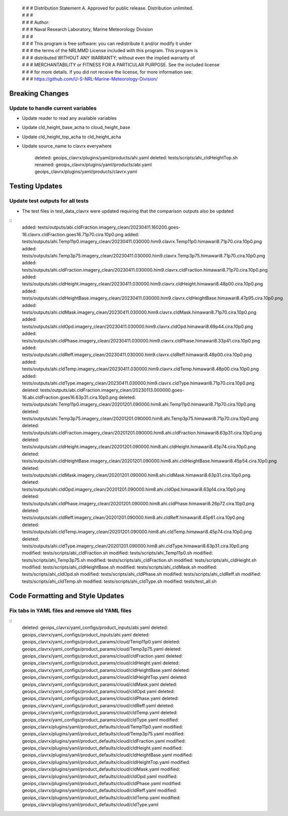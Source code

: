  | # # # Distribution Statement A. Approved for public release. Distribution unlimited.
 | # # #
 | # # # Author:
 | # # # Naval Research Laboratory, Marine Meteorology Division
 | # # #
 | # # # This program is free software: you can redistribute it and/or modify it under
 | # # # the terms of the NRLMMD License included with this program. This program is
 | # # # distributed WITHOUT ANY WARRANTY; without even the implied warranty of
 | # # # MERCHANTABILITY or FITNESS FOR A PARTICULAR PURPOSE. See the included license
 | # # # for more details. If you did not receive the license, for more information see:
 | # # # https://github.com/U-S-NRL-Marine-Meteorology-Division/


Breaking Changes
================

Update to handle current variables
----------------------------------

* Update reader to read any available variables
* Update cld_height_base_acha to cloud_height_base
* Update cld_height_top_acha to cld_height_acha
* Update source_name to clavrx everywhere

    deleted: geoips_clavrx/plugins/yaml/products/ahi.yaml
    deleted: tests/scripts/ahi_cldHeightTop.sh
    renamed: geoips_clavrx/plugins/yaml/products/abi.yaml geoips_clavrx/plugins/yaml/products/clavrx.yaml

Testing Updates
===============

Update test outputs for all tests
---------------------------------

* The test files in test_data_clavrx were updated requiring that the comparison
  outputs also be updated

::
    added: tests/outputs/abi.cldFraction.imagery_clean/20230411.160200.goes-16.clavrx.cldFraction.goes16.71p70.cira.10p0.png
    added: tests/outputs/ahi.Temp11p0.imagery_clean/20230411.030000.him9.clavrx.Temp11p0.himawari8.71p70.cira.10p0.png
    added: tests/outputs/ahi.Temp3p75.imagery_clean/20230411.030000.him9.clavrx.Temp3p75.himawari8.71p70.cira.10p0.png
    added: tests/outputs/ahi.cldFraction.imagery_clean/20230411.030000.him9.clavrx.cldFraction.himawari8.71p70.cira.10p0.png
    added: tests/outputs/ahi.cldHeight.imagery_clean/20230411.030000.him9.clavrx.cldHeight.himawari8.48p00.cira.10p0.png
    added: tests/outputs/ahi.cldHeightBase.imagery_clean/20230411.030000.him9.clavrx.cldHeightBase.himawari8.47p95.cira.10p0.png
    added: tests/outputs/ahi.cldMask.imagery_clean/20230411.030000.him9.clavrx.cldMask.himawari8.71p70.cira.10p0.png
    added: tests/outputs/ahi.cldOpd.imagery_clean/20230411.030000.him9.clavrx.cldOpd.himawari8.69p44.cira.10p0.png
    added: tests/outputs/ahi.cldPhase.imagery_clean/20230411.030000.him9.clavrx.cldPhase.himawari8.33p41.cira.10p0.png
    added: tests/outputs/ahi.cldReff.imagery_clean/20230411.030000.him9.clavrx.cldReff.himawari8.48p00.cira.10p0.png
    added: tests/outputs/ahi.cldTemp.imagery_clean/20230411.030000.him9.clavrx.cldTemp.himawari8.48p00.cira.10p0.png
    added: tests/outputs/ahi.cldType.imagery_clean/20230411.030000.him9.clavrx.cldType.himawari8.71p70.cira.10p0.png
    deleted: tests/outputs/abi.cldFraction.imagery_clean/20230113.000000.goes-16.abi.cldFraction.goes16.63p31.cira.10p0.png
    deleted: tests/outputs/ahi.Temp11p0.imagery_clean/20201201.090000.him8.ahi.Temp11p0.himawari8.71p70.cira.10p0.png
    deleted: tests/outputs/ahi.Temp3p75.imagery_clean/20201201.090000.him8.ahi.Temp3p75.himawari8.71p70.cira.10p0.png
    deleted: tests/outputs/ahi.cldFraction.imagery_clean/20201201.090000.him8.ahi.cldFraction.himawari8.63p31.cira.10p0.png
    deleted: tests/outputs/ahi.cldHeight.imagery_clean/20201201.090000.him8.ahi.cldHeight.himawari8.45p74.cira.10p0.png
    deleted: tests/outputs/ahi.cldHeightBase.imagery_clean/20201201.090000.him8.ahi.cldHeightBase.himawari8.45p54.cira.10p0.png
    deleted: tests/outputs/ahi.cldMask.imagery_clean/20201201.090000.him8.ahi.cldMask.himawari8.63p31.cira.10p0.png
    deleted: tests/outputs/ahi.cldOpd.imagery_clean/20201201.090000.him8.ahi.cldOpd.himawari8.63p14.cira.10p0.png
    deleted: tests/outputs/ahi.cldPhase.imagery_clean/20201201.090000.him8.ahi.cldPhase.himawari8.26p72.cira.10p0.png
    deleted: tests/outputs/ahi.cldReff.imagery_clean/20201201.090000.him8.ahi.cldReff.himawari8.45p61.cira.10p0.png
    deleted: tests/outputs/ahi.cldTemp.imagery_clean/20201201.090000.him8.ahi.cldTemp.himawari8.45p74.cira.10p0.png
    deleted: tests/outputs/ahi.cldType.imagery_clean/20201201.090000.him8.ahi.cldType.himawari8.63p31.cira.10p0.png
    modified: tests/scripts/abi_cldFraction.sh
    modified: tests/scripts/ahi_Temp11p0.sh
    modified: tests/scripts/ahi_Temp3p75.sh
    modified: tests/scripts/ahi_cldFraction.sh
    modified: tests/scripts/ahi_cldHeight.sh
    modified: tests/scripts/ahi_cldHeightBase.sh
    modified: tests/scripts/ahi_cldMask.sh
    modified: tests/scripts/ahi_cldOpd.sh
    modified: tests/scripts/ahi_cldPhase.sh
    modified: tests/scripts/ahi_cldReff.sh
    modified: tests/scripts/ahi_cldTemp.sh
    modified: tests/scripts/ahi_cldType.sh
    modified: tests/test_all.sh

Code Formatting and Style Updates
=================================

Fix tabs in YAML files and remove old YAML files
------------------------------------------------------

::
    deleted: geoips_clavrx/yaml_configs/product_inputs/abi.yaml
    deleted: geoips_clavrx/yaml_configs/product_inputs/ahi.yaml
    deleted: geoips_clavrx/yaml_configs/product_params/cloud/Temp11p0.yaml
    deleted: geoips_clavrx/yaml_configs/product_params/cloud/Temp3p75.yaml
    deleted: geoips_clavrx/yaml_configs/product_params/cloud/cldFraction.yaml
    deleted: geoips_clavrx/yaml_configs/product_params/cloud/cldHeight.yaml
    deleted: geoips_clavrx/yaml_configs/product_params/cloud/cldHeightBase.yaml
    deleted: geoips_clavrx/yaml_configs/product_params/cloud/cldHeightTop.yaml
    deleted: geoips_clavrx/yaml_configs/product_params/cloud/cldMask.yaml
    deleted: geoips_clavrx/yaml_configs/product_params/cloud/cldOpd.yaml
    deleted: geoips_clavrx/yaml_configs/product_params/cloud/cldPhase.yaml
    deleted: geoips_clavrx/yaml_configs/product_params/cloud/cldReff.yaml
    deleted: geoips_clavrx/yaml_configs/product_params/cloud/cldTemp.yaml
    deleted: geoips_clavrx/yaml_configs/product_params/cloud/cldType.yaml
    modified: geoips_clavrx/plugins/yaml/product_defaults/cloud/Temp11p0.yaml
    modified: geoips_clavrx/plugins/yaml/product_defaults/cloud/Temp3p75.yaml
    modified: geoips_clavrx/plugins/yaml/product_defaults/cloud/cldFraction.yaml
    modified: geoips_clavrx/plugins/yaml/product_defaults/cloud/cldHeight.yaml
    modified: geoips_clavrx/plugins/yaml/product_defaults/cloud/cldHeightBase.yaml
    modified: geoips_clavrx/plugins/yaml/product_defaults/cloud/cldHeightTop.yaml
    modified: geoips_clavrx/plugins/yaml/product_defaults/cloud/cldMask.yaml
    modified: geoips_clavrx/plugins/yaml/product_defaults/cloud/cldOpd.yaml
    modified: geoips_clavrx/plugins/yaml/product_defaults/cloud/cldPhase.yaml
    modified: geoips_clavrx/plugins/yaml/product_defaults/cloud/cldReff.yaml
    modified: geoips_clavrx/plugins/yaml/product_defaults/cloud/cldTemp.yaml
    modified: geoips_clavrx/plugins/yaml/product_defaults/cloud/cldType.yaml
